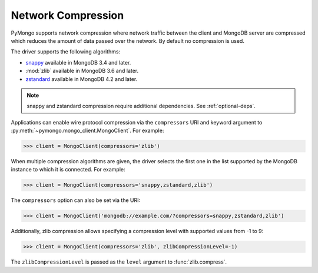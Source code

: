 
.. _network-compression-example:

Network Compression
===================

PyMongo supports network compression where network traffic between the client
and MongoDB server are compressed which reduces the amount of data passed
over the network. By default no compression is used.

The driver supports the following algorithms:

- `snappy <https://pypi.org/project/python-snappy>`_ available in MongoDB 3.4 and later.
- :mod:`zlib` available in MongoDB 3.6 and later.
- `zstandard <https://pypi.org/project/zstandard/>`_ available in MongoDB 4.2 and later.

.. note:: snappy and zstandard compression require additional dependencies. See :ref:`optional-deps`.

Applications can enable wire protocol compression via the ``compressors`` URI and
keyword argument to :py:meth:`~pymongo.mongo_client.MongoClient`. For example:

.. code-block:: python

  >>> client = MongoClient(compressors='zlib')

When multiple compression algorithms are given, the driver selects the first one in the
list supported by the MongoDB instance to which it is connected. For example:

.. code-block:: python

  >>> client = MongoClient(compressors='snappy,zstandard,zlib')

The ``compressors`` option can also be set via the URI:

.. code-block:: python

  >>> client = MongoClient('mongodb://example.com/?compressors=snappy,zstandard,zlib')

Additionally, zlib compression allows specifying a compression level with supported values from -1 to 9:

.. code-block:: python

  >>> client = MongoClient(compressors='zlib', zlibCompressionLevel=-1)

The ``zlibCompressionLevel`` is passed as the ``level`` argument to :func:`zlib.compress`.

.. seealso:: The MongoDB documentation on `network compression URI options <https://dochub.mongodb.org/core/compression-options>`_.
